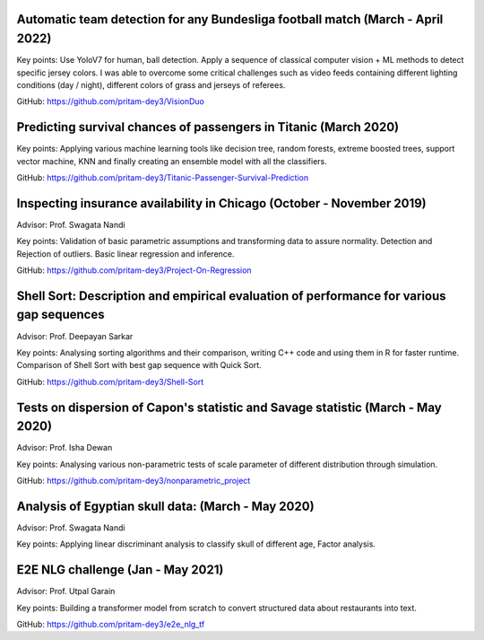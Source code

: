 .. title: Projects
.. slug: projects
.. date: 2023-04-05 09:35:00
.. tags:
.. category: Section
.. link:
.. description:
.. rank: 5


Automatic team detection for any Bundesliga football match (March - April 2022)
-------------------------------------------------------------------------------

Key points: Use YoloV7 for human, ball detection. Apply a sequence of classical computer vision + ML methods to detect specific jersey colors. I was able to overcome some critical challenges such as video feeds containing different lighting conditions (day / night), different colors of grass and jerseys of referees.

GitHub: https://github.com/pritam-dey3/VisionDuo

Predicting survival chances of passengers in Titanic (March 2020)
---------------------------------------------------------------------

Key points: Applying various machine learning tools like decision tree, random forests, extreme boosted trees, support vector machine, KNN and finally creating an ensemble model with all the classifiers.

GitHub: https://github.com/pritam-dey3/Titanic-Passenger-Survival-Prediction


Inspecting insurance availability in Chicago (October - November 2019)
---------------------------------------------------------------------------

Advisor: Prof. Swagata Nandi

Key points: Validation of basic parametric assumptions and transforming data to assure normality. Detection and Rejection of outliers. Basic linear regression and inference.

GitHub: https://github.com/pritam-dey3/Project-On-Regression


Shell Sort: Description and empirical evaluation of performance for various gap sequences
----------------------------------------------------------------------------------------------

Advisor: Prof. Deepayan Sarkar

Key points: Analysing sorting algorithms and their comparison, writing C++ code and using them in R for faster runtime. Comparison of Shell Sort with best gap sequence with Quick Sort.

GitHub: https://github.com/pritam-dey3/Shell-Sort


Tests on dispersion of Capon's statistic and Savage statistic (March - May 2020)
------------------------------------------------------------------------------------

Advisor: Prof. Isha Dewan

Key points: Analysing various non-parametric tests of scale parameter of different distribution through simulation.

GitHub: https://github.com/pritam-dey3/nonparametric_project


Analysis of Egyptian skull data: (March - May 2020)
------------------------------------------------------

Advisor: Prof. Swagata Nandi

Key points: Applying linear discriminant analysis to classify skull of different age, Factor analysis.


E2E NLG challenge (Jan - May 2021)
-------------------------------------

Advisor: Prof. Utpal Garain

Key points: Building a transformer model from scratch to convert structured data about restaurants into text.

GitHub: https://github.com/pritam-dey3/e2e_nlg_tf
